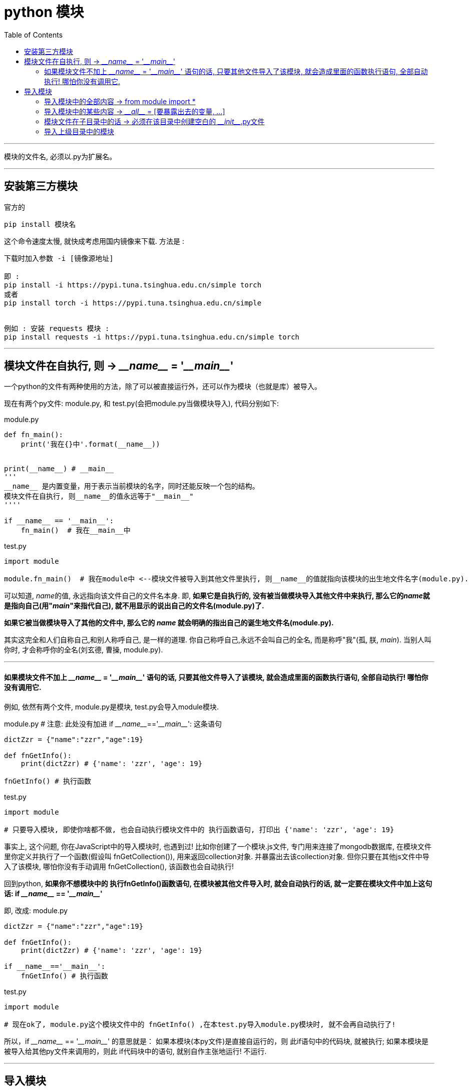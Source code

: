 
= python 模块
:toc:

---

模块的文件名, 必须以.py为扩展名。

---


== 安装第三方模块

官方的
....
pip install 模块名
....
这个命令速度太慢, 就快成考虑用国内镜像来下载. 方法是 :
....
下载时加入参数 -i [镜像源地址]

即 :
pip install -i https://pypi.tuna.tsinghua.edu.cn/simple torch
或者
pip install torch -i https://pypi.tuna.tsinghua.edu.cn/simple


例如 : 安装 requests 模块 :
pip install requests -i https://pypi.tuna.tsinghua.edu.cn/simple torch
....


'''


== 模块文件在自执行, 则 -> \___name___ = '\___main___'

一个python的文件有两种使用的方法，除了可以被直接运行外，还可以作为模块（也就是库）被导入。

现在有两个py文件: module.py, 和 test.py(会把module.py当做模块导入), 代码分别如下:

module.py
[source, python]
....
def fn_main():
    print('我在{}中'.format(__name__))


print(__name__) # __main__
'''
__name__ 是内置变量，用于表示当前模块的名字，同时还能反映一个包的结构。
模块文件在自执行, 则__name__的值永远等于"__main__"
''''

if __name__ == '__main__':
    fn_main()  # 我在__main__中
....

test.py
[source, python]
....
import module

module.fn_main()  # 我在module中 <--模块文件被导入到其他文件里执行, 则__name__的值就指向该模块的出生地文件名字(module.py).
....

可以知道,  __name__的值, 永远指向该文件自己的文件名本身. 即, **如果它是自执行的, 没有被当做模块导入其他文件中来执行, 那么它的__name__就是指向自己(用"__main__"来指代自己), 就不用显示的说出自己的文件名(module.py)了.**

**如果它被当做模块导入了其他的文件中, 那么它的 __name__ 就会明确的指出自己的诞生地文件名(module.py).**

其实这完全和人们自称自己,和别人称呼自己, 是一样的道理.  你自己称呼自己,永远不会叫自己的全名, 而是称呼"我"(孤, 朕, __main__). 当别人叫你时, 才会称呼你的全名(刘玄德, 曹操, module.py).

---

==== 如果模块文件不加上 \___name___ = '\___main___' 语句的话, 只要其他文件导入了该模块, 就会造成里面的函数执行语句, 全部自动执行! 哪怕你没有调用它.

例如, 依然有两个文件, module.py是模块, test.py会导入module模块.

module.py # 注意: 此处没有加进 if \___name___=='\___main___':  这条语句
[source, python]
....
dictZzr = {"name":"zzr","age":19}

def fnGetInfo():
    print(dictZzr) # {'name': 'zzr', 'age': 19}

fnGetInfo() # 执行函数
....

test.py
[source, python]
....
import module

# 只要导入模块, 即使你啥都不做, 也会自动执行模块文件中的 执行函数语句, 打印出 {'name': 'zzr', 'age': 19}
....

事实上, 这个问题, 你在JavaScript中的导入模块时, 也遇到过! 比如你创建了一个模块.js文件, 专门用来连接了mongodb数据库, 在模块文件里你定义并执行了一个函数(假设叫 fnGetCollection()), 用来返回collection对象. 并暴露出去该collection对象. 但你只要在其他js文件中导入了该模块, 哪怕你没有手动调用  fnGetCollection(), 该函数也会自动执行!

回到python, **如果你不想模块中的 执行fnGetInfo()函数语句, 在模块被其他文件导入时, 就会自动执行的话, 就一定要在模块文件中加上这句话:  if \___name___ == '\___main___' **

即, 改成:
module.py
[source, python]
....
dictZzr = {"name":"zzr","age":19}

def fnGetInfo():
    print(dictZzr) # {'name': 'zzr', 'age': 19}

if __name__=='__main__':
    fnGetInfo() # 执行函数
....

test.py
[source, python]
....
import module

# 现在ok了, module.py这个模块文件中的 fnGetInfo() ,在本test.py导入module.py模块时, 就不会再自动执行了!
....

所以，if \___name___ == '\___main___' 的意思就是： 如果本模块(本py文件)是直接自运行的，则 此if语句中的代码块, 就被执行; 如果本模块是被导入给其他py文件来调用的，则此 if代码块中的语句, 就别自作主张地运行! 不运行.


---

== 导入模块

如果找不到自定义的模块, 解决办法可以见: 01_myLearn/02 IDE (集成开发环境)/31 jetBrain/02 jetbrain 设置.adoc 中的 "对自定义的模块文件, 导入时却说找不到?"一节.

---

==== 导入模块中的全部内容 ->  from module import *

尽管强烈反对使用 ‘from module import *’, 但是在定义了大量变量名的模块中, 这种导入方式却被频繁使用。

如果你不做任何事, **这样的导入, 将会导入所有不以_下划线开头的变量。**

---

==== 导入模块中的某些内容 -> \___all___ = [要暴露出去的变量, ...]

如果你只想导入一个模块中的某些内容, 可以这样做: +
**在你的模块中定义一个变量 \___all___ 来明确地列出需要导出的内容。**

module.py
[source, python]
....
dictZzr = {"name":"zzr","age":19}

def fn1():
    pass

def fn2():
    pass

def fn3():
    pass

__all__ = ['fn1','fn2']  # 即,只向外暴露出 fn1 和fn2 两个函数.
....

test.py
[source, python]
....
from module import *

fn1() # ok
fn2() # ok
fn3() # NameError: name 'fn3' is not defined
....

**但注意: 如果你在导入模块时, 使用了 "import 模块文件名" 语句, 则 \___all___ 列表中的限制, 就会失效. 你依然可以访问模块中的全部变量.**

test.py
[source, python]
....
import module # 这种导入模块的方式, 能绕过__all__ 的限制.

module.fn1()  # ok
module.fn3()  # ok
....



如果你将 __all__ 定义成一个空列表, 则本模块没有对外暴露出任何东西. 其他引入该模块的文件, 也无法拿到模块中的任何东西.
[source, python]
....
__all__ = []
....

---

==== 模块文件在子目录中的话 -> 必须在该目录中创建空白的 \___init___.py文件


如果 test.py 和 moudle.py 在同一目录下, 只要直接"import 模块文件名" 就行了.

但**如果 模块文件在一个目录中的话, 就必须在该目录中, 创建一个空的 \___init___.py文件. 该文件能让python解释器, 将该目录整个当成一个模块. 然后在test.py中, 直接写“import 模块目录.模块文件”导入即可。**



假设目录结构如下:

....
|-- undefined
    |-- test.py # 该文件会导入模块

    |-- dirFather
    |   |-- moduleFather.py # 模块1
    |   |-- __init__.py
    |   |-- dirSon
    |   |   |-- moduleSon.py # 模块2
    |   |   |-- __init__.py
....

导入的写法是:
test.py
[source, python]
....
import dirFather.moduleFather
import dirFather.dirSon.moduleSon

dirFather.moduleFather.fnFather() # ok
dirFather.dirSon.moduleSon.fnSon() # ok
....

---

==== 导入上级目录中的模块

如果module.py 在test.py所在目录的父目录中, 则导入的写法是:
[source, python]
....

....

---

